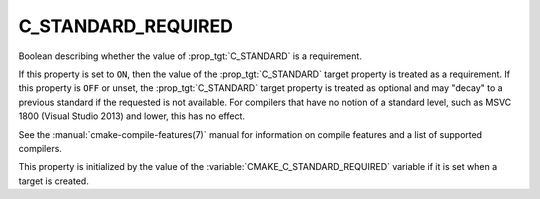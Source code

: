 C_STANDARD_REQUIRED
-------------------

.. versionadded:: 3.1

Boolean describing whether the value of :prop_tgt:`C_STANDARD` is a requirement.

If this property is set to ``ON``, then the value of the
:prop_tgt:`C_STANDARD` target property is treated as a requirement.  If this
property is ``OFF`` or unset, the :prop_tgt:`C_STANDARD` target property is
treated as optional and may "decay" to a previous standard if the requested is
not available.  For compilers that have no notion of a standard level, such as
MSVC 1800 (Visual Studio 2013) and lower, this has no effect.

See the :manual:`cmake-compile-features(7)` manual for information on
compile features and a list of supported compilers.

This property is initialized by the value of
the :variable:`CMAKE_C_STANDARD_REQUIRED` variable if it is set when a
target is created.
